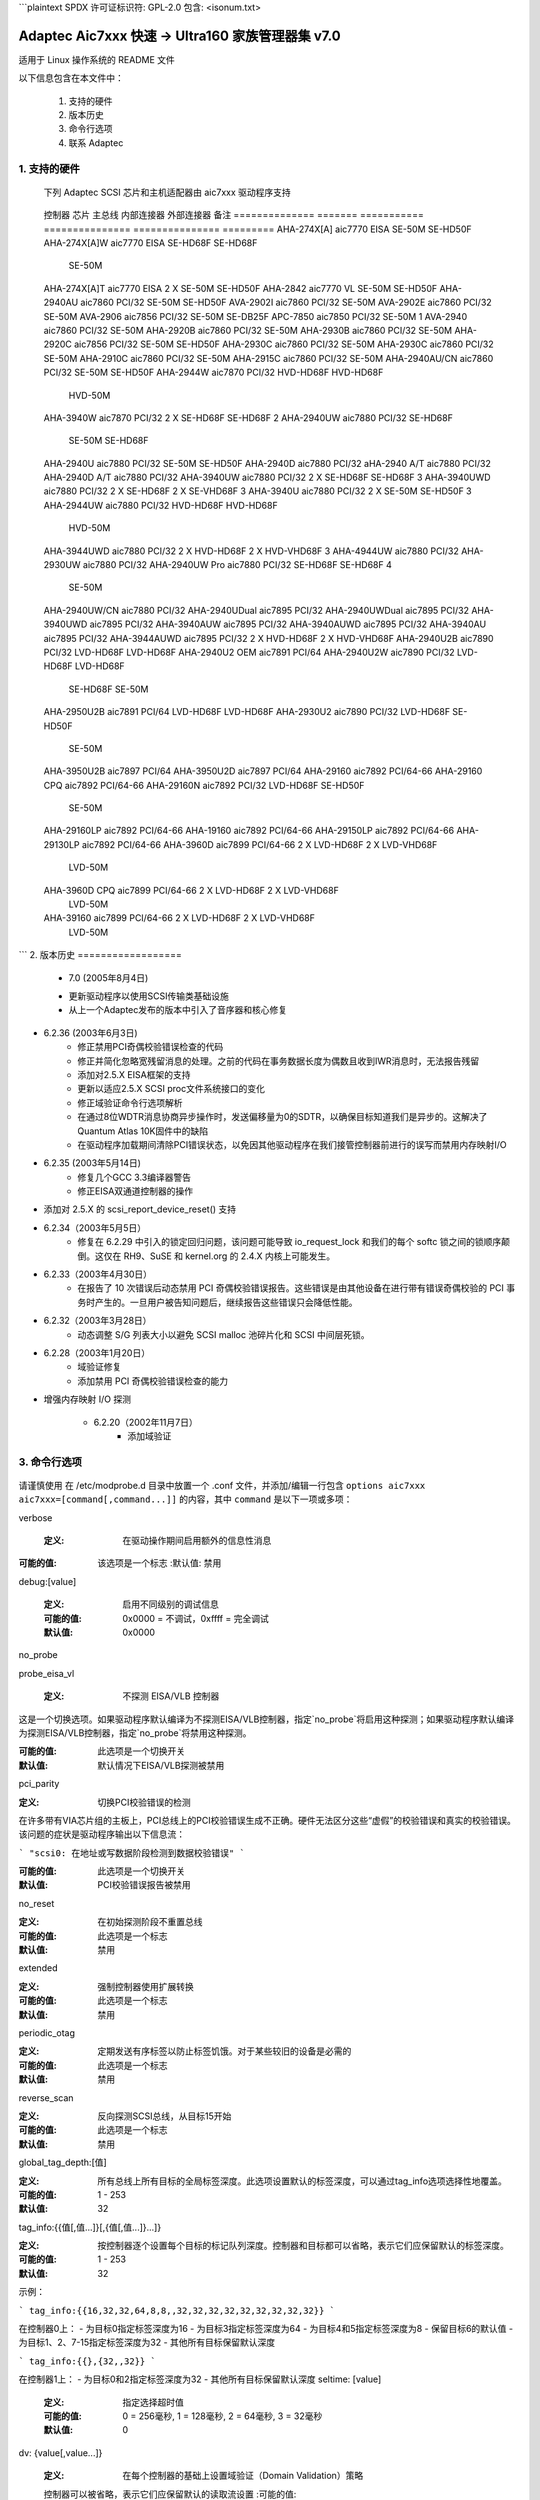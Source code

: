 ```plaintext
SPDX 许可证标识符: GPL-2.0
包含: <isonum.txt>

========================================================
Adaptec Aic7xxx 快速 -> Ultra160 家族管理器集 v7.0
========================================================

适用于 Linux 操作系统的 README 文件

以下信息包含在本文件中：

  1. 支持的硬件
  2. 版本历史
  3. 命令行选项
  4. 联系 Adaptec

1. 支持的硬件
=====================

   下列 Adaptec SCSI 芯片和主机适配器由 aic7xxx 驱动程序支持
======== ===== ========= ======== ========= ===== ===============
   芯片     MIPS  主总线  最大同步  最大宽度  SCB  备注
   ======== ===== ========= ======== ========= ===== ===============
   aic7770  10    EISA/VL   10MHz    16位       4    1
   aic7850  10    PCI/32    10MHz    8位        3
   aic7855  10    PCI/32    10MHz    8位        3
   aic7856  10    PCI/32    10MHz    8位        3
   aic7859  10    PCI/32    20MHz    8位        3
   aic7860  10    PCI/32    20MHz    8位        3
   aic7870  10    PCI/32    10MHz    16位      16
   aic7880  10    PCI/32    20MHz    16位      16      3 4 5 6 7 8
   aic7890  20    PCI/32    40MHz    16位      16      3 4 5 6 7 8
   aic7891  20    PCI/64    40MHz    16位      16      3 4 5 6 7 8
   aic7892  20    PCI/64-66 80MHz    16位      16      3 4 5 6 7 8
   aic7895  15    PCI/32    20MHz    16位      16    2 3 4 5
   aic7895C 15    PCI/32    20MHz    16位      16    2 3 4 5     8
   aic7896  20    PCI/32    40MHz    16位      16    2 3 4 5 6 7 8
   aic7897  20    PCI/64    40MHz    16位      16    2 3 4 5 6 7 8
   aic7899  20    PCI/64-66 80MHz    16位      16    2 3 4 5 6 7 8
   ======== ===== ========= ======== ========= ===== ===============

   1.   双通道复用设备 - 一个控制器服务两个总线
   2.   多功能双通道设备 - 一个芯片上的两个控制器
   3.   命令通道次级DMA引擎 - 允许分散/聚集列表和SCB预取
   4.   64字节SCB支持 - 允许所有可能的目标/LUN组合的断开连接、无标签请求表
   5.   块移动指令支持 - 加快某些序列操作的速度
   6.   “刺刀”式分散/聚集引擎 - 改进S/G预取性能
   7.   排队寄存器 - 允许在不停止序列的情况下排队新的事务
   8.   多目标ID - 允许控制器响应多个SCSI ID的选择作为目标
============== ======= =========== =============== =============== =========
   控制器        芯片   主总线    内部连接器  外部连接器  备注
   ============== ======= =========== =============== =============== =========
   AHA-274X[A]    aic7770   EISA         SE-50M         SE-HD50F
   AHA-274X[A]W   aic7770   EISA         SE-HD68F       SE-HD68F
                                         SE-50M
   AHA-274X[A]T   aic7770   EISA       2 X SE-50M       SE-HD50F
   AHA-2842       aic7770    VL          SE-50M         SE-HD50F
   AHA-2940AU     aic7860   PCI/32       SE-50M         SE-HD50F
   AVA-2902I      aic7860   PCI/32       SE-50M
   AVA-2902E      aic7860   PCI/32       SE-50M
   AVA-2906       aic7856   PCI/32       SE-50M         SE-DB25F
   APC-7850       aic7850   PCI/32       SE-50M                       1
   AVA-2940       aic7860   PCI/32       SE-50M
   AHA-2920B      aic7860   PCI/32       SE-50M
   AHA-2930B      aic7860   PCI/32       SE-50M
   AHA-2920C      aic7856   PCI/32       SE-50M         SE-HD50F
   AHA-2930C      aic7860   PCI/32       SE-50M
   AHA-2930C      aic7860   PCI/32       SE-50M
   AHA-2910C      aic7860   PCI/32       SE-50M
   AHA-2915C      aic7860   PCI/32       SE-50M
   AHA-2940AU/CN  aic7860   PCI/32       SE-50M         SE-HD50F
   AHA-2944W      aic7870   PCI/32     HVD-HD68F        HVD-HD68F
                                       HVD-50M
   AHA-3940W      aic7870   PCI/32     2 X SE-HD68F     SE-HD68F        2
   AHA-2940UW     aic7880   PCI/32       SE-HD68F
                                         SE-50M         SE-HD68F
   AHA-2940U      aic7880   PCI/32       SE-50M         SE-HD50F
   AHA-2940D      aic7880   PCI/32
   aHA-2940 A/T   aic7880   PCI/32
   AHA-2940D A/T  aic7880   PCI/32
   AHA-3940UW     aic7880   PCI/32     2 X SE-HD68F     SE-HD68F          3
   AHA-3940UWD    aic7880   PCI/32     2 X SE-HD68F   2 X SE-VHD68F       3
   AHA-3940U      aic7880   PCI/32     2 X SE-50M       SE-HD50F          3
   AHA-2944UW     aic7880   PCI/32      HVD-HD68F       HVD-HD68F
                                        HVD-50M
   AHA-3944UWD    aic7880   PCI/32     2 X HVD-HD68F  2 X HVD-VHD68F      3
   AHA-4944UW     aic7880   PCI/32
   AHA-2930UW     aic7880   PCI/32
   AHA-2940UW Pro aic7880   PCI/32      SE-HD68F        SE-HD68F            4
                                        SE-50M
   AHA-2940UW/CN  aic7880   PCI/32
   AHA-2940UDual  aic7895   PCI/32
   AHA-2940UWDual aic7895   PCI/32
   AHA-3940UWD    aic7895   PCI/32
   AHA-3940AUW    aic7895   PCI/32
   AHA-3940AUWD   aic7895   PCI/32
   AHA-3940AU     aic7895   PCI/32
   AHA-3944AUWD   aic7895   PCI/32     2 X HVD-HD68F  2 X HVD-VHD68F
   AHA-2940U2B    aic7890   PCI/32      LVD-HD68F       LVD-HD68F
   AHA-2940U2 OEM aic7891   PCI/64
   AHA-2940U2W    aic7890   PCI/32      LVD-HD68F       LVD-HD68F
                                        SE-HD68F
                                        SE-50M
   AHA-2950U2B    aic7891   PCI/64      LVD-HD68F       LVD-HD68F
   AHA-2930U2     aic7890   PCI/32      LVD-HD68F       SE-HD50F
                                        SE-50M
   AHA-3950U2B    aic7897   PCI/64
   AHA-3950U2D    aic7897   PCI/64
   AHA-29160      aic7892   PCI/64-66
   AHA-29160 CPQ  aic7892   PCI/64-66
   AHA-29160N     aic7892   PCI/32      LVD-HD68F       SE-HD50F
                                        SE-50M
   AHA-29160LP    aic7892   PCI/64-66
   AHA-19160      aic7892   PCI/64-66
   AHA-29150LP    aic7892   PCI/64-66
   AHA-29130LP    aic7892   PCI/64-66
   AHA-3960D      aic7899   PCI/64-66  2 X LVD-HD68F  2 X LVD-VHD68F
                                       LVD-50M
   AHA-3960D CPQ  aic7899   PCI/64-66  2 X LVD-HD68F  2 X LVD-VHD68F
                                       LVD-50M
   AHA-39160      aic7899   PCI/64-66  2 X LVD-HD68F  2 X LVD-VHD68F
                                       LVD-50M
   ============== ======= =========== =============== =============== =========

   1. 无 BIOS 支持
   2. DEC21050 PCI-PCI 桥接器，带辅助总线上的多个控制器芯片
   3. DEC2115X PCI-PCI 桥接器，带辅助总线上的多个控制器芯片
   4. 所有三个 SCSI 连接器可以同时使用而不会产生 SCSI“存根”效应
```
2. 版本历史
==================

   * 7.0    (2005年8月4日)
   - 更新驱动程序以使用SCSI传输类基础设施
   - 从上一个Adaptec发布的版本中引入了音序器和核心修复

* 6.2.36 (2003年6月3日)
   - 修正禁用PCI奇偶校验错误检查的代码
   - 修正并简化忽略宽残留消息的处理。之前的代码在事务数据长度为偶数且收到IWR消息时，无法报告残留
   - 添加对2.5.X EISA框架的支持
   - 更新以适应2.5.X SCSI proc文件系统接口的变化
   - 修正域验证命令行选项解析
   - 在通过8位WDTR消息协商异步操作时，发送偏移量为0的SDTR，以确保目标知道我们是异步的。这解决了Quantum Atlas 10K固件中的缺陷
   - 在驱动程序加载期间清除PCI错误状态，以免因其他驱动程序在我们接管控制器前进行的误写而禁用内存映射I/O

* 6.2.35 (2003年5月14日)
   - 修复几个GCC 3.3编译器警告
   - 修正EISA双通道控制器的操作
- 添加对 2.5.X 的 scsi_report_device_reset() 支持
* 6.2.34（2003年5月5日）
        - 修复在 6.2.29 中引入的锁定回归问题，该问题可能导致 io_request_lock 和我们的每个 softc 锁之间的锁顺序颠倒。这仅在 RH9、SuSE 和 kernel.org 的 2.4.X 内核上可能发生。
* 6.2.33（2003年4月30日）
        - 在报告了 10 次错误后动态禁用 PCI 奇偶校验错误报告。这些错误是由其他设备在进行带有错误奇偶校验的 PCI 事务时产生的。一旦用户被告知问题后，继续报告这些错误只会降低性能。
* 6.2.32（2003年3月28日）
        - 动态调整 S/G 列表大小以避免 SCSI malloc 池碎片化和 SCSI 中间层死锁。
* 6.2.28（2003年1月20日）
        - 域验证修复
        - 添加禁用 PCI 奇偶校验错误检查的能力
- 增强内存映射 I/O 探测

   * 6.2.20（2002年11月7日）
        - 添加域验证
3. 命令行选项
=======================


    .. 警告::

                 修改或添加这些驱动参数不正确可能会导致系统无法运行
请谨慎使用
在 /etc/modprobe.d 目录中放置一个 .conf 文件，并添加/编辑一行包含 ``options aic7xxx aic7xxx=[command[,command...]]`` 的内容，其中 ``command`` 是以下一项或多项：

verbose

    :定义: 在驱动操作期间启用额外的信息性消息
:可能的值: 该选项是一个标志
    :默认值: 禁用


debug:[value]

    :定义: 启用不同级别的调试信息
    :可能的值: 0x0000 = 不调试，0xffff = 完全调试
    :默认值: 0x0000

no_probe

probe_eisa_vl

    :定义: 不探测 EISA/VLB 控制器
这是一个切换选项。如果驱动程序默认编译为不探测EISA/VLB控制器，指定`no_probe`将启用这种探测；如果驱动程序默认编译为探测EISA/VLB控制器，指定`no_probe`将禁用这种探测。

:可能的值: 此选项是一个切换开关
:默认值: 默认情况下EISA/VLB探测被禁用
pci_parity

:定义: 切换PCI校验错误的检测
在许多带有VIA芯片组的主板上，PCI总线上的PCI校验错误生成不正确。硬件无法区分这些“虚假”的校验错误和真实的校验错误。该问题的症状是驱动程序输出以下信息流：

```
"scsi0: 在地址或写数据阶段检测到数据校验错误"
```

:可能的值: 此选项是一个切换开关
:默认值: PCI校验错误报告被禁用

no_reset

:定义: 在初始探测阶段不重置总线

:可能的值: 此选项是一个标志
:默认值: 禁用

extended

:定义: 强制控制器使用扩展转换
:可能的值: 此选项是一个标志
:默认值: 禁用

periodic_otag

:定义: 定期发送有序标签以防止标签饥饿。对于某些较旧的设备是必需的

:可能的值: 此选项是一个标志
:默认值: 禁用

reverse_scan

:定义: 反向探测SCSI总线，从目标15开始

:可能的值: 此选项是一个标志
:默认值: 禁用

global_tag_depth:[值]

:定义: 所有总线上所有目标的全局标签深度。此选项设置默认的标签深度，可以通过tag_info选项选择性地覆盖。
:可能的值: 1 - 253
:默认值: 32

tag_info:{{值[,值...]}[,{值[,值...]}...]}

:定义: 按控制器逐个设置每个目标的标记队列深度。控制器和目标都可以省略，表示它们应保留默认的标签深度。
:可能的值: 1 - 253
:默认值: 32

示例：

```
tag_info:{{16,32,32,64,8,8,,32,32,32,32,32,32,32,32,32}}
```

在控制器0上：
- 为目标0指定标签深度为16
- 为目标3指定标签深度为64
- 为目标4和5指定标签深度为8
- 保留目标6的默认值
- 为目标1、2、7-15指定标签深度为32
- 其他所有目标保留默认深度

```
tag_info:{{},{32,,32}}
```

在控制器1上：
- 为目标0和2指定标签深度为32
- 其他所有目标保留默认深度
seltime: [value]

    :定义: 指定选择超时值
    :可能的值: 0 = 256毫秒, 1 = 128毫秒, 2 = 64毫秒, 3 = 32毫秒
    :默认值: 0

dv: {value[,value...]}

    :定义: 在每个控制器的基础上设置域验证（Domain Validation）策略
    控制器可以被省略，表示它们应保留默认的读取流设置
    :可能的值:
    
		      ==== ===============================
		       < 0 使用来自串行EEPROM的设置
0 禁用DV
		       > 0 启用DV
		      ==== ===============================

    :默认值: 对于具有SCSI Select选项的控制器，默认使用SCSI Select设置。否则，对于支持U160速度的控制器启用DV，对于其他所有类型的控制器禁用DV。

示例：

	    ::

		dv:{-1,0,,1,1,0}

- 对Controller 0保持DV的默认设置
- 对Controller 1禁用DV
- 跳过Controller 2的配置
- 对Controllers 3和4启用DV
- 对Controller 5禁用DV

示例：

    ::

    options aic7xxx aic7xxx=verbose,no_probe,tag_info:{{},{,,10}},seltime:1

启用详细日志记录，禁用EISA/VLB探测，并将Controller 1/Target 2的标签深度设置为10个标签。
4. Adaptec 客户支持
===========================

   要获取 Adaptec 技术支持，需要一个技术支持识别（TSID）号码
- 12 位数的 TSID 可以在随产品附带的白色条形码标签上找到。TSID 帮助我们通过准确识别您的产品和支持状态来提供更高效的服务。
支持选项
    - 在 http://ask.adaptec.com 搜索 Adaptec 支持知识库（ASK），获取关于您产品的文章、故障排除提示和常见问题解答
- 若要通过电子邮件获得支持，请访问 http://ask.adaptec.com/ 并提交您的问题给 Adaptec 的技术支持专家
北美地区
    - 访问我们的网站：http://www.adaptec.com/
- 有关 Adaptec 支持选项的信息，请拨打 408-957-2550，每天 24 小时，每周 7 天
- 如需与技术支持专家交谈，

      * 对于硬件产品，请拨打 408-934-7274，
        周一至周五，上午 3:00 至下午 5:00，太平洋时间
      * 对于 RAID 和光纤通道产品，请拨打 321-207-2000，
        周一至周五，上午 3:00 至下午 5:00，太平洋时间
为了加快服务速度，请准备好您的电脑
- 要订购 Adaptec 产品，包括配件和电缆，请拨打 408-957-7274。在线订购电缆请访问 http://www.adaptec.com/buy-cables/
欧洲
- 访问我们的网站：http://www.adaptec.com/en-US/_common/world_index
- 如需与技术支持专家交谈，请拨打电话或发送电子邮件：

      * 德语：+49 89 4366 5522，周一至周五，9:00-17:00 CET，
        http://ask-de.adaptec.com/
* 法语：+49 89 4366 5533，周一至周五，9:00-17:00 CET，
        http://ask-fr.adaptec.com/
* 英语：+49 89 4366 5544，周一至周五，9:00-17:00 GMT，
        http://ask.adaptec.com/

- 您可以在以下网址订购Adaptec电缆：
      http://www.adaptec.com/buy-cables/

日本
- 访问我们的网站：http://www.adaptec.co.jp/
- 如需与技术支持专家交谈，请拨打
      +81 3 5308 6120，周一至周五，上午9:00至中午12:00，
      下午1:00至下午6:00

版权所有 © 2003 Adaptec Inc. 691 S. Milpitas Blvd., Milpitas CA 95035 美国
保留所有权利

您可以整体或部分地重新分发、使用和修改此README文件，前提是该软件受通用公共许可证（General Public License）管辖，并满足以下条件：

1. 重新分发的README文件必须保留上述版权声明、这些条件列表以及以下免责声明，不得进行修改。
2. 未经特定的预先书面许可，不得使用作者的名字来背书或推广从本软件衍生的产品。
3. 修改或新的贡献必须在版权声明中注明作者（“贡献者”），并添加到原始版权声明下方。版权声明仅用于识别贡献者，并不视为Adaptec授予修改权限的许可。

此README文件由Adaptec和贡献者“按现状”提供，任何明示或暗示的保证均不予提供，包括但不限于非侵权保证或适销性和适用于特定目的的默示保证。无论是在合同、严格责任还是侵权行为（包括但不限于疏忽）等任何情况下，Adaptec或贡献者对于因使用此README文件而引起的任何直接、间接、附带、特殊、示范性或后果性损害（包括但不限于采购替代品、服务；使用、数据或利润的损失；或业务中断）概不负责，即使已被告知可能发生此类损害。
